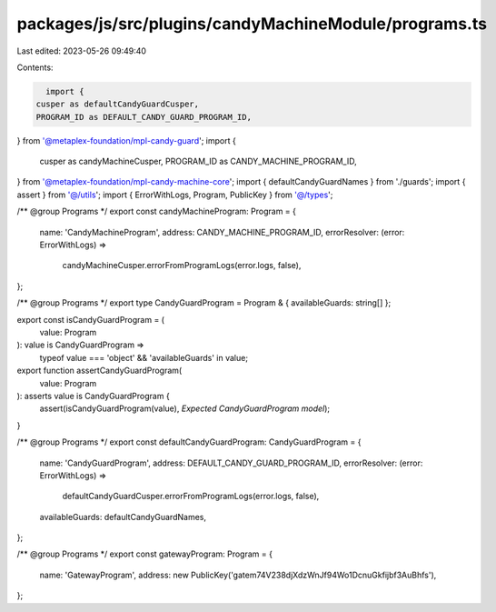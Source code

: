 packages/js/src/plugins/candyMachineModule/programs.ts
======================================================

Last edited: 2023-05-26 09:49:40

Contents:

.. code-block:: ts

    import {
  cusper as defaultCandyGuardCusper,
  PROGRAM_ID as DEFAULT_CANDY_GUARD_PROGRAM_ID,
} from '@metaplex-foundation/mpl-candy-guard';
import {
  cusper as candyMachineCusper,
  PROGRAM_ID as CANDY_MACHINE_PROGRAM_ID,
} from '@metaplex-foundation/mpl-candy-machine-core';
import { defaultCandyGuardNames } from './guards';
import { assert } from '@/utils';
import { ErrorWithLogs, Program, PublicKey } from '@/types';

/** @group Programs */
export const candyMachineProgram: Program = {
  name: 'CandyMachineProgram',
  address: CANDY_MACHINE_PROGRAM_ID,
  errorResolver: (error: ErrorWithLogs) =>
    candyMachineCusper.errorFromProgramLogs(error.logs, false),
};

/** @group Programs */
export type CandyGuardProgram = Program & { availableGuards: string[] };

export const isCandyGuardProgram = (
  value: Program
): value is CandyGuardProgram =>
  typeof value === 'object' && 'availableGuards' in value;

export function assertCandyGuardProgram(
  value: Program
): asserts value is CandyGuardProgram {
  assert(isCandyGuardProgram(value), `Expected CandyGuardProgram model`);
}

/** @group Programs */
export const defaultCandyGuardProgram: CandyGuardProgram = {
  name: 'CandyGuardProgram',
  address: DEFAULT_CANDY_GUARD_PROGRAM_ID,
  errorResolver: (error: ErrorWithLogs) =>
    defaultCandyGuardCusper.errorFromProgramLogs(error.logs, false),
  availableGuards: defaultCandyGuardNames,
};

/** @group Programs */
export const gatewayProgram: Program = {
  name: 'GatewayProgram',
  address: new PublicKey('gatem74V238djXdzWnJf94Wo1DcnuGkfijbf3AuBhfs'),
};


